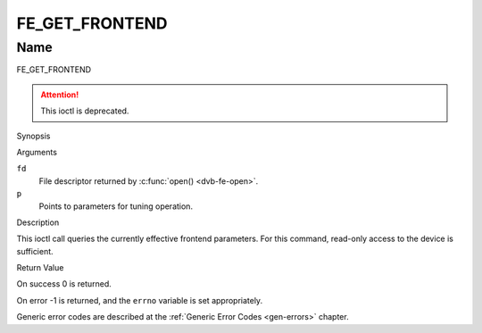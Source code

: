 .. -*- coding: utf-8; mode: rst -*-

.. _FE_GET_FRONTEND:

***************
FE_GET_FRONTEND
***************

Name
====

FE_GET_FRONTEND

.. attention:: This ioctl is deprecated.


Synopsis

.. c:function:: int ioctl(int fd, FE_GET_FRONTEND, struct dvb_frontend_parameters *p)
    :name: FE_GET_FRONTEND


Arguments

``fd``
    File descriptor returned by :c:func:`open() <dvb-fe-open>`.


``p``
    Points to parameters for tuning operation.


Description

This ioctl call queries the currently effective frontend parameters. For
this command, read-only access to the device is sufficient.


Return Value

On success 0 is returned.

On error -1 is returned, and the ``errno`` variable is set
appropriately.

.. flat-table::
    :header-rows:  0
    :stub-columns: 0


    -  .. row 1

       -  ``EINVAL``

       -  Maximum supported symbol rate reached.

Generic error codes are described at the
:ref:`Generic Error Codes <gen-errors>` chapter.
